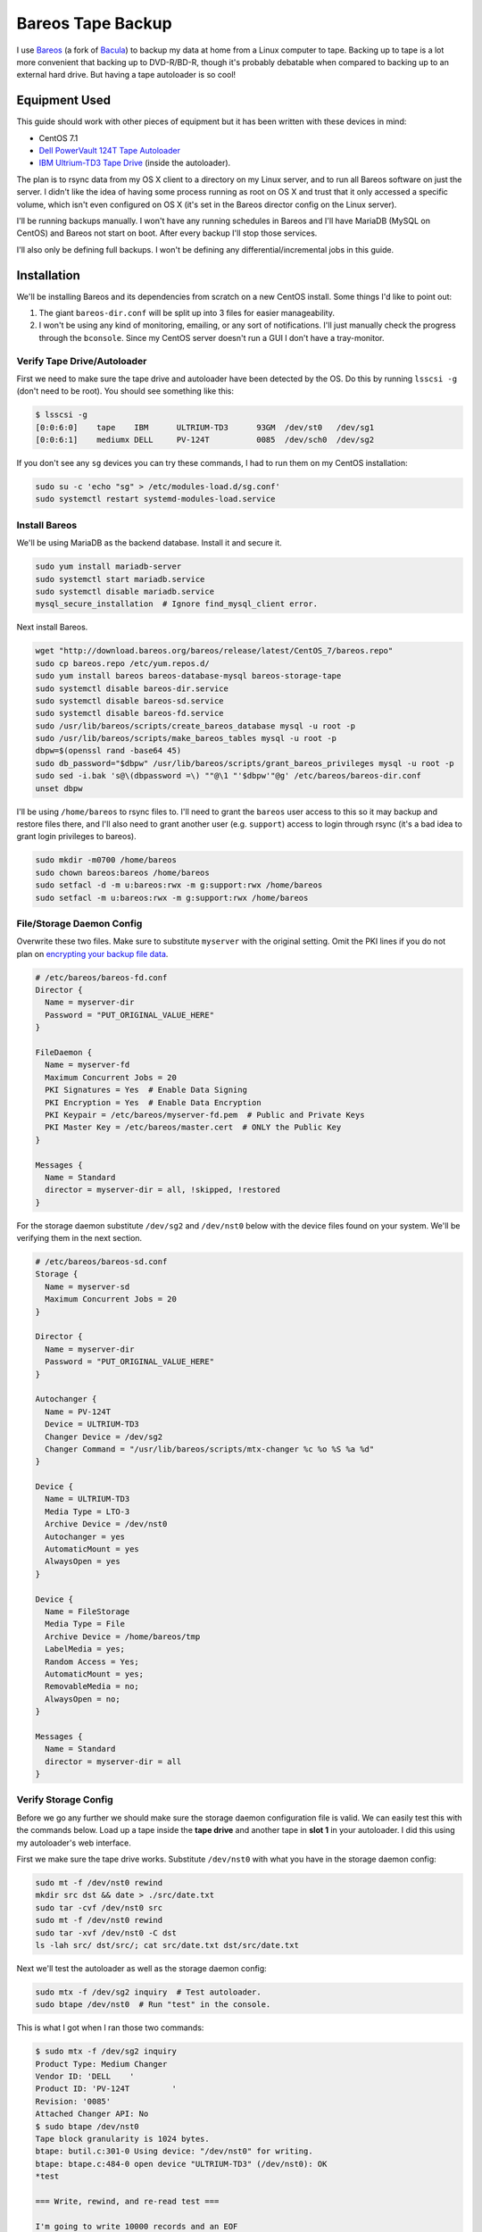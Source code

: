 .. _bareos_tape_backup:

==================
Bareos Tape Backup
==================

I use `Bareos <https://www.bareos.org/en/>`_ (a fork of `Bacula <http://bacula.org/>`_) to backup my data at home from a
Linux computer to tape. Backing up to tape is a lot more convenient that backing up to DVD-R/BD-R, though it's probably
debatable when compared to backing up to an external hard drive. But having a tape autoloader is so cool!

.. imgur-embed:: 7DZQt
    :hide_post_details: True

Equipment Used
==============

This guide should work with other pieces of equipment but it has been written with these devices in mind:

* CentOS 7.1
* `Dell PowerVault 124T Tape Autoloader <http://www.dell.com/us/business/p/powervault-124t-lto4hh/pd>`_
* `IBM Ultrium-TD3 Tape Drive <http://www-01.ibm.com/support/docview.wss?uid=swg21193425>`_ (inside the autoloader).

The plan is to rsync data from my OS X client to a directory on my Linux server, and to run all Bareos software on just
the server. I didn't like the idea of having some process running as root on OS X and trust that it only accessed a
specific volume, which isn't even configured on OS X (it's set in the Bareos director config on the Linux server).

I'll be running backups manually. I won't have any running schedules in Bareos and I'll have MariaDB (MySQL on CentOS)
and Bareos not start on boot. After every backup I'll stop those services.

I'll also only be defining full backups. I won't be defining any differential/incremental jobs in this guide.

Installation
============

We'll be installing Bareos and its dependencies from scratch on a new CentOS install. Some things I'd like to point out:

1. The giant ``bareos-dir.conf`` will be split up into 3 files for easier manageability.
2. I won't be using any kind of monitoring, emailing, or any sort of notifications. I'll just manually check the
   progress through the ``bconsole``. Since my CentOS server doesn't run a GUI I don't have a tray-monitor.

Verify Tape Drive/Autoloader
----------------------------

First we need to make sure the tape drive and autoloader have been detected by the OS. Do this by running ``lsscsi -g``
(don't need to be root). You should see something like this:

.. code-block:: none

    $ lsscsi -g
    [0:0:6:0]    tape    IBM      ULTRIUM-TD3      93GM  /dev/st0   /dev/sg1
    [0:0:6:1]    mediumx DELL     PV-124T          0085  /dev/sch0  /dev/sg2

If you don't see any ``sg`` devices you can try these commands, I had to run them on my CentOS installation:

.. code-block:: bash

    sudo su -c 'echo "sg" > /etc/modules-load.d/sg.conf'
    sudo systemctl restart systemd-modules-load.service

Install Bareos
--------------

We'll be using MariaDB as the backend database. Install it and secure it.

.. code-block:: bash

    sudo yum install mariadb-server
    sudo systemctl start mariadb.service
    sudo systemctl disable mariadb.service
    mysql_secure_installation  # Ignore find_mysql_client error.

Next install Bareos.

.. code-block:: bash

    wget "http://download.bareos.org/bareos/release/latest/CentOS_7/bareos.repo"
    sudo cp bareos.repo /etc/yum.repos.d/
    sudo yum install bareos bareos-database-mysql bareos-storage-tape
    sudo systemctl disable bareos-dir.service
    sudo systemctl disable bareos-sd.service
    sudo systemctl disable bareos-fd.service
    sudo /usr/lib/bareos/scripts/create_bareos_database mysql -u root -p
    sudo /usr/lib/bareos/scripts/make_bareos_tables mysql -u root -p
    dbpw=$(openssl rand -base64 45)
    sudo db_password="$dbpw" /usr/lib/bareos/scripts/grant_bareos_privileges mysql -u root -p
    sudo sed -i.bak 's@\(dbpassword =\) ""@\1 "'$dbpw'"@g' /etc/bareos/bareos-dir.conf
    unset dbpw

I'll be using ``/home/bareos`` to rsync files to. I'll need to grant the ``bareos`` user access to this so it may backup
and restore files there, and I'll also need to grant another user (e.g. ``support``) access to login through rsync (it's
a bad idea to grant login privileges to bareos).

.. code-block:: bash

    sudo mkdir -m0700 /home/bareos
    sudo chown bareos:bareos /home/bareos
    sudo setfacl -d -m u:bareos:rwx -m g:support:rwx /home/bareos
    sudo setfacl -m u:bareos:rwx -m g:support:rwx /home/bareos

File/Storage Daemon Config
--------------------------

Overwrite these two files. Make sure to substitute ``myserver`` with the original setting. Omit the PKI lines if you do
not plan on
`encrypting your backup file data <http://doc.bareos.org/master/html/bareos-manual-main-reference.html#x1-30500027.2>`_.

.. code-block:: kconfig

    # /etc/bareos/bareos-fd.conf
    Director {
      Name = myserver-dir
      Password = "PUT_ORIGINAL_VALUE_HERE"
    }

    FileDaemon {
      Name = myserver-fd
      Maximum Concurrent Jobs = 20
      PKI Signatures = Yes  # Enable Data Signing
      PKI Encryption = Yes  # Enable Data Encryption
      PKI Keypair = /etc/bareos/myserver-fd.pem  # Public and Private Keys
      PKI Master Key = /etc/bareos/master.cert  # ONLY the Public Key
    }

    Messages {
      Name = Standard
      director = myserver-dir = all, !skipped, !restored
    }

For the storage daemon substitute ``/dev/sg2`` and ``/dev/nst0`` below with the device files found on your system. We'll
be verifying them in the next section.

.. code-block:: kconfig

    # /etc/bareos/bareos-sd.conf
    Storage {
      Name = myserver-sd
      Maximum Concurrent Jobs = 20
    }

    Director {
      Name = myserver-dir
      Password = "PUT_ORIGINAL_VALUE_HERE"
    }

    Autochanger {
      Name = PV-124T
      Device = ULTRIUM-TD3
      Changer Device = /dev/sg2
      Changer Command = "/usr/lib/bareos/scripts/mtx-changer %c %o %S %a %d"
    }

    Device {
      Name = ULTRIUM-TD3
      Media Type = LTO-3
      Archive Device = /dev/nst0
      Autochanger = yes
      AutomaticMount = yes
      AlwaysOpen = yes
    }

    Device {
      Name = FileStorage
      Media Type = File
      Archive Device = /home/bareos/tmp
      LabelMedia = yes;
      Random Access = Yes;
      AutomaticMount = yes;
      RemovableMedia = no;
      AlwaysOpen = no;
    }

    Messages {
      Name = Standard
      director = myserver-dir = all
    }

Verify Storage Config
---------------------

Before we go any further we should make sure the storage daemon configuration file is valid. We can easily test this
with the commands below. Load up a tape inside the **tape drive** and another tape in **slot 1** in your autoloader. I
did this using my autoloader's web interface.

First we make sure the tape drive works. Substitute ``/dev/nst0`` with what you have in the storage daemon config:

.. code-block:: bash

    sudo mt -f /dev/nst0 rewind
    mkdir src dst && date > ./src/date.txt
    sudo tar -cvf /dev/nst0 src
    sudo mt -f /dev/nst0 rewind
    sudo tar -xvf /dev/nst0 -C dst
    ls -lah src/ dst/src/; cat src/date.txt dst/src/date.txt

Next we'll test the autoloader as well as the storage daemon config:

.. code-block:: bash

    sudo mtx -f /dev/sg2 inquiry  # Test autoloader.
    sudo btape /dev/nst0  # Run "test" in the console.

This is what I got when I ran those two commands:

.. code-block:: none

    $ sudo mtx -f /dev/sg2 inquiry
    Product Type: Medium Changer
    Vendor ID: 'DELL    '
    Product ID: 'PV-124T         '
    Revision: '0085'
    Attached Changer API: No
    $ sudo btape /dev/nst0
    Tape block granularity is 1024 bytes.
    btape: butil.c:301-0 Using device: "/dev/nst0" for writing.
    btape: btape.c:484-0 open device "ULTRIUM-TD3" (/dev/nst0): OK
    *test

    === Write, rewind, and re-read test ===

    I'm going to write 10000 records and an EOF
    then write 10000 records and an EOF, then rewind,
    and re-read the data to verify that it is correct.

    This is an *essential* feature ...

    btape: btape.c:1171-0 Wrote 10000 blocks of 64412 bytes.
    btape: btape.c:616-0 Wrote 1 EOF to "ULTRIUM-TD3" (/dev/nst0)
    btape: btape.c:1187-0 Wrote 10000 blocks of 64412 bytes.
    btape: btape.c:616-0 Wrote 1 EOF to "ULTRIUM-TD3" (/dev/nst0)
    btape: btape.c:1229-0 Rewind OK.
    10000 blocks re-read correctly.
    Got EOF on tape.
    10000 blocks re-read correctly.
    === Test Succeeded. End Write, rewind, and re-read test ===

    btape: btape.c:1297-0 Block position test
    btape: btape.c:1309-0 Rewind OK.
    Reposition to file:block 0:4
    Block 5 re-read correctly.
    Reposition to file:block 0:200
    Block 201 re-read correctly.
    Reposition to file:block 0:9999
    Block 10000 re-read correctly.
    Reposition to file:block 1:0
    Block 10001 re-read correctly.
    Reposition to file:block 1:600
    Block 10601 re-read correctly.
    Reposition to file:block 1:9999
    Block 20000 re-read correctly.
    === Test Succeeded. End Write, rewind, and re-read test ===



    === Append files test ===

    This test is essential to Bareos.

    I'm going to write one record  in file 0,
                       two records in file 1,
                 and three records in file 2

    btape: btape.c:586-0 Rewound "ULTRIUM-TD3" (/dev/nst0)
    btape: btape.c:1928-0 Wrote one record of 64412 bytes.
    btape: btape.c:1930-0 Wrote block to device.
    btape: btape.c:616-0 Wrote 1 EOF to "ULTRIUM-TD3" (/dev/nst0)
    btape: btape.c:1928-0 Wrote one record of 64412 bytes.
    btape: btape.c:1930-0 Wrote block to device.
    btape: btape.c:1928-0 Wrote one record of 64412 bytes.
    btape: btape.c:1930-0 Wrote block to device.
    btape: btape.c:616-0 Wrote 1 EOF to "ULTRIUM-TD3" (/dev/nst0)
    btape: btape.c:1928-0 Wrote one record of 64412 bytes.
    btape: btape.c:1930-0 Wrote block to device.
    btape: btape.c:1928-0 Wrote one record of 64412 bytes.
    btape: btape.c:1930-0 Wrote block to device.
    btape: btape.c:1928-0 Wrote one record of 64412 bytes.
    btape: btape.c:1930-0 Wrote block to device.
    btape: btape.c:616-0 Wrote 1 EOF to "ULTRIUM-TD3" (/dev/nst0)
    btape: btape.c:484-0 open device "ULTRIUM-TD3" (/dev/nst0): OK
    btape: btape.c:586-0 Rewound "ULTRIUM-TD3" (/dev/nst0)
    btape: btape.c:1441-0 Now moving to end of medium.
    btape: btape.c:637-0 Moved to end of medium.
    We should be in file 3. I am at file 3. This is correct!

    Now the important part, I am going to attempt to append to the tape.

    btape: btape.c:1928-0 Wrote one record of 64412 bytes.
    btape: btape.c:1930-0 Wrote block to device.
    btape: btape.c:616-0 Wrote 1 EOF to "ULTRIUM-TD3" (/dev/nst0)
    btape: btape.c:586-0 Rewound "ULTRIUM-TD3" (/dev/nst0)
    Done appending, there should be no I/O errors

    Doing Bareos scan of blocks:
    1 block of 64448 bytes in file 1
    End of File mark.
    2 blocks of 64448 bytes in file 2
    End of File mark.
    3 blocks of 64448 bytes in file 3
    End of File mark.
    1 block of 64448 bytes in file 4
    End of File mark.
    Total files=4, blocks=7, bytes = 451,136
    End scanning the tape.
    We should be in file 4. I am at file 4. This is correct!

    The above Bareos scan should have output identical to what follows.
    Please double check it ...
    === Sample correct output ===
    1 block of 64448 bytes in file 1
    End of File mark.
    2 blocks of 64448 bytes in file 2
    End of File mark.
    3 blocks of 64448 bytes in file 3
    End of File mark.
    1 block of 64448 bytes in file 4
    End of File mark.
    Total files=4, blocks=7, bytes = 451,136
    === End sample correct output ===

    If the above scan output is not identical to the
    sample output, you MUST correct the problem
    or Bareos will not be able to write multiple Jobs to
    the tape.


    === Write, backup, and re-read test ===

    I'm going to write three records and an EOF
    then backup over the EOF and re-read the last record.
    Bareos does this after writing the last block on the
    tape to verify that the block was written correctly.

    This is not an *essential* feature ...

    btape: btape.c:586-0 Rewound "ULTRIUM-TD3" (/dev/nst0)
    btape: btape.c:823-0 Wrote first record of 64412 bytes.
    btape: btape.c:834-0 Wrote second record of 64412 bytes.
    btape: btape.c:845-0 Wrote third record of 64412 bytes.
    btape: btape.c:616-0 Wrote 1 EOF to "ULTRIUM-TD3" (/dev/nst0)
    btape: btape.c:861-0 Backspaced over EOF OK.
    btape: btape.c:866-0 Backspace record OK.
    btape: btape.c:884-0
    Block re-read correct. Test succeeded!
    === End Write, backup, and re-read test ===



    === Forward space files test ===

    This test is essential to Bareos.

    I'm going to write five files then test forward spacing

    btape: btape.c:586-0 Rewound "ULTRIUM-TD3" (/dev/nst0)
    btape: btape.c:1928-0 Wrote one record of 64412 bytes.
    btape: btape.c:1930-0 Wrote block to device.
    btape: btape.c:616-0 Wrote 1 EOF to "ULTRIUM-TD3" (/dev/nst0)
    btape: btape.c:1928-0 Wrote one record of 64412 bytes.
    btape: btape.c:1930-0 Wrote block to device.
    btape: btape.c:1928-0 Wrote one record of 64412 bytes.
    btape: btape.c:1930-0 Wrote block to device.
    btape: btape.c:616-0 Wrote 1 EOF to "ULTRIUM-TD3" (/dev/nst0)
    btape: btape.c:1928-0 Wrote one record of 64412 bytes.
    btape: btape.c:1930-0 Wrote block to device.
    btape: btape.c:1928-0 Wrote one record of 64412 bytes.
    btape: btape.c:1930-0 Wrote block to device.
    btape: btape.c:1928-0 Wrote one record of 64412 bytes.
    btape: btape.c:1930-0 Wrote block to device.
    btape: btape.c:616-0 Wrote 1 EOF to "ULTRIUM-TD3" (/dev/nst0)
    btape: btape.c:1928-0 Wrote one record of 64412 bytes.
    btape: btape.c:1930-0 Wrote block to device.
    btape: btape.c:1928-0 Wrote one record of 64412 bytes.
    btape: btape.c:1930-0 Wrote block to device.
    btape: btape.c:616-0 Wrote 1 EOF to "ULTRIUM-TD3" (/dev/nst0)
    btape: btape.c:1928-0 Wrote one record of 64412 bytes.
    btape: btape.c:1930-0 Wrote block to device.
    btape: btape.c:616-0 Wrote 1 EOF to "ULTRIUM-TD3" (/dev/nst0)
    btape: btape.c:586-0 Rewound "ULTRIUM-TD3" (/dev/nst0)
    btape: btape.c:1655-0 Now forward spacing 1 file.
    We should be in file 1. I am at file 1. This is correct!
    btape: btape.c:1667-0 Now forward spacing 2 files.
    We should be in file 3. I am at file 3. This is correct!
    btape: btape.c:586-0 Rewound "ULTRIUM-TD3" (/dev/nst0)
    btape: btape.c:1680-0 Now forward spacing 4 files.
    We should be in file 4. I am at file 4. This is correct!

    btape: btape.c:1698-0 Now forward spacing 1 more file.
    We should be in file 5. I am at file 5. This is correct!

    === End Forward space files test ===


    Ah, I see you have an autochanger configured.
    To test the autochanger you must have a blank tape
     that I can write on in Slot 1.

    Do you wish to continue with the Autochanger test? (y/n): y


    === Autochanger test ===

    3301 Issuing autochanger "loaded" command.
    Slot 1 loaded. I am going to unload it.
    3302 Issuing autochanger "unload 1 0" command.
    unload status=OK 0
    3303 Issuing autochanger "load 1 0" command.
    3303 Autochanger "load 1 0" status is OK.
    btape: btape.c:484-0 open device "ULTRIUM-TD3" (/dev/nst0): OK
    btape: btape.c:1585-0 Rewound "ULTRIUM-TD3" (/dev/nst0)
    btape: btape.c:1592-0 Wrote EOF to "ULTRIUM-TD3" (/dev/nst0)

    The test autochanger worked!!

    *q

Director Daemon Config
----------------------

Finally we configure the Bareos director. I'll be defining three separate directories to backup. You may substitute this
for one directory or however many you need. These directories will be owned by ``bareos:bareos`` and will be populated
remotely using ``rsync`` (e.g. pushed from my OS X desktop computer).

.. note::
    The `Bareos documentation <http://doc.bareos.org/master/html/bareos-manual-main-reference.html#x1-730005.12>`_
    encourages you not to use ``localhost`` in your configuration. Instead use the FQDN and make sure you can resolve it
    properly.

We'll be splitting up the director configuration into a few files since otherwise it would be pretty big. If you don't
like that you can just merge these into ``bareos-dir.conf`` and it'll work just the same.

.. code-block:: kconfig

    # /etc/bareos/bareos-dir.d/filesets.conf  # chown bareos:bareos; chmod 0640

    # Optional for testing the config.
    FileSet {
      Name = SelfTest
      Include {
        Options {
          CheckFileChanges = yes
          NoATime = yes
          Signature = SHA1
          Verify = 1
        }
        File = /home/bareos/selftest
      }
    }

    # Required for the Bareos catalog backup.
    FileSet {
      Name = Catalog
      Include {
        Options {
          signature = SHA1
        }
        File = /var/lib/bareos/bareos.sql
        File = /etc/bareos
      }
    }

    # Where I store my files.
    FileSet {
      Name = OSXMain
      Include {
        Options {
          CheckFileChanges = yes
          NoATime = yes
          Signature = SHA1
          Verify = 1
        }
        File = /home/bareos/osx/Main
      }
    }

    # Time machine.
    FileSet {
      Name = OSXBackups
      Include {
        Options {
          CheckFileChanges = yes
          NoATime = yes
          Signature = SHA1
          Verify = 1
        }
        File = /home/bareos/osx/Backups.backupdb
      }
    }

    # Other files to backup.
    FileSet {
      Name = OSXOld
      Include {
        Options {
          CheckFileChanges = yes
          NoATime = yes
          Signature = SHA1
          Verify = 1
        }
        File = /home/bareos/osx/Old
      }
    }

.. code-block:: kconfig

    # /etc/bareos/bareos-dir.d/jobs.conf  # chown bareos:bareos; chmod 0640

    # Default settings for a job.
    JobDefs {
      Name = DefaultJob
      Type = Backup
      Level = Full
      Client = myserver-fd
      Storage = Tape
      Messages = Standard
      Pool = Full
      Write Bootstrap = /var/lib/bareos/%c.bsr
    }

    Job {
      Name = BackupSelfTest
      FileSet = SelfTest
      JobDefs = DefaultJob
    }

    Job {
      Name = BackupCatalog
      FileSet = Catalog
      JobDefs = DefaultJob
      RunBeforeJob = "/usr/lib/bareos/scripts/make_catalog_backup.pl MyCatalog"
      RunAfterJob  = /usr/lib/bareos/scripts/delete_catalog_backup
      Priority = 11
    }

    Job {
      Name = BackupOSXMain
      FileSet = OSXMain
      JobDefs = DefaultJob
      Priority = 8
    }

    Job {
      Name = BackupOSXBackups
      FileSet = OSXBackups
      JobDefs = DefaultJob
      Priority = 9
    }

    Job {
      Name = BackupOSXOld
      FileSet = OSXOld
      JobDefs = DefaultJob
      Priority = 10
    }

    # Only one restore job is needed for all Jobs/Clients/Storage.
    Job {
      Name = RestoreFiles
      Type = Restore
      Client = myserver-fd
      FileSet = OSXMain
      Storage = File
      Pool = Full
      Messages = Standard
      Where = /home/bareos/tmp/restores
    }

.. code-block:: kconfig

    # /etc/bareos/bareos-dir.conf
    @/etc/bareos/bareos-dir.d/filesets.conf
    @/etc/bareos/bareos-dir.d/jobs.conf

    Director {
      Name = myserver-dir
      QueryFile = /usr/lib/bareos/scripts/query.sql
      Maximum Concurrent Jobs = 10
      Password = "PUT_ORIGINAL_VALUE_HERE"  # Console password
      Messages = Daemon
      Auditing = yes
    }

    Client {
      Name = myserver-fd
      Address = myserver.myhome.net
      Password = "PUT_ORIGINAL_VALUE_HERE"
    }

    Storage {
      Name = Tape
      Address = myserver.myhome.net
      Auto Changer = yes
      Password = "PUT_ORIGINAL_VALUE_HERE"
      Device = PV-124T
      Media Type = LTO-3
    }

    Storage {
      Name = File
      Address = myserver.myhome.net
      Password = "PUT_ORIGINAL_VALUE_HERE"
      Device = FileStorage
      Media Type = File
    }

    Catalog {
      Name = Catalog
      dbdriver = mysql
      dbname = "PUT_ORIGINAL_VALUE_HERE"
      dbuser = "PUT_ORIGINAL_VALUE_HERE"
      dbpassword = "PUT_ORIGINAL_VALUE_HERE"
    }

    Messages {
      Name = Standard
      console = all, !skipped, !saved, !audit
      append = "/var/log/bareos/bareos.log" = all, !skipped, !audit
      catalog = all, !audit
    }

    Messages {
      Name = Daemon
      console = all, !skipped, !saved, !audit
      append = "/var/log/bareos/bareos.log" = all, !skipped, !audit
      append = "/var/log/bareos/bareos-audit.log" = audit
    }

    Pool {
      Name = Full
      Pool Type = Backup
      Recycle = yes
      AutoPrune = yes
      Label Format = Full-
    }

    Pool {
      Name = Scratch
      Pool Type = Backup
    }

Start Services
--------------

Everything should work.

.. code-block:: bash

    sudo systemctl start bareos-fd.service
    sudo systemctl start bareos-sd.service
    sudo systemctl start bareos-dir.service
    sudo systemctl status bareos-fd.service
    sudo systemctl status bareos-sd.service
    sudo systemctl status bareos-dir.service

Test Everything
---------------

Here we'll do a quick test. We'll create a bunch of files in ``/home/bareos/selftest`` (defined in
``/etc/bareos/bareos-dir.d/filesets.conf``) and back them up to one or two
tapes. Then we'll restore them to ``/home/bareos/tmp/restores`` (defined in ``/etc/bareos/bareos-dir.d/jobs.conf``).
We'll compare them with ``sha1sum``.

.. tip::
    Since we're starting with an empty Bareos database, it will consider all tapes empty. Remove any tapes from the
    autoloader that you don't want overridden. You can use my
    `tape_bulk_eject.py <https://github.com/Robpol86/tape_bulk_eject>`_ tool to automate this.

.. code-block:: bash

    # Create files.
    rm -rf /home/bareos/selftest; mkdir /home/bareos/selftest
    date |tee /home/bareos/selftest/current_date.txt
    openssl rand -base64 $(( 2**30 * 3/4 * 2 )) -out /home/bareos/selftest/2_gb_random.bin
    mkdir -p /home/bareos/selftest/subdir1/subdir2
    (cd /home/bareos/selftest; for i in {1..15}; do cat 2_gb_random.bin >> subdir1/subdir2/30_gb_random.bin; done)
    find /home/bareos/selftest -type f -exec sha1sum {} \+

    # Backup through bconsole.
    sudo bconsole

In the Bareos console we'll type these commands to backup the above files and then restore them to a separate directory.
Remove any tapes from the drive.

.. code-block:: bash

    update slots  # Read the status of all slots in the autoloader.
    label barcodes  # Initialize all tapes. Select Full pool. ETA 30 mins for 16 tapes.
    list volumes  # Verify all tapes have been detected.
    run BackupSelfTest
    status client  # Check the status of the job. You can also run "messages".
    restore  # After backup is done do this. Follow the directions.
    q

Finally run ``find /home/bareos/tmp/restores/home/bareos/selftest/ -type f -exec sha1sum {} \+`` and compare sha sums.
You can test if your data is actually encrypted by temporarily removing the PKI lines from ``bareos-fd.conf`` and
running the ``restore`` command again.

Comments
========

.. disqus::
